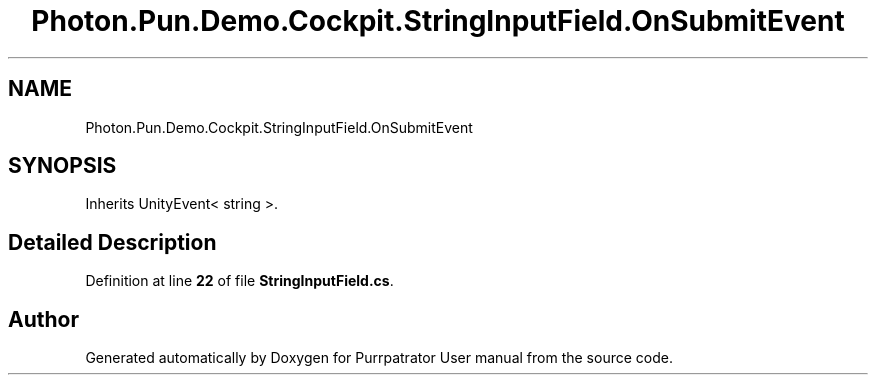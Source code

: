 .TH "Photon.Pun.Demo.Cockpit.StringInputField.OnSubmitEvent" 3 "Mon Apr 18 2022" "Purrpatrator User manual" \" -*- nroff -*-
.ad l
.nh
.SH NAME
Photon.Pun.Demo.Cockpit.StringInputField.OnSubmitEvent
.SH SYNOPSIS
.br
.PP
.PP
Inherits UnityEvent< string >\&.
.SH "Detailed Description"
.PP 
Definition at line \fB22\fP of file \fBStringInputField\&.cs\fP\&.

.SH "Author"
.PP 
Generated automatically by Doxygen for Purrpatrator User manual from the source code\&.
